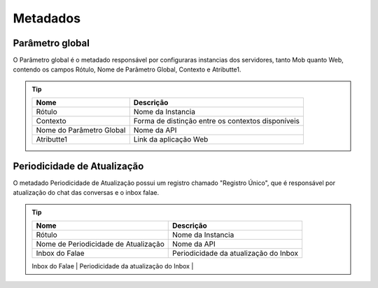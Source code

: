 ################
Metadados
################

Parâmetro global
~~~~~~~~~~~~~~~~~~~~~~~~
O Parâmetro global é o metadado responsável por configuraras instancias dos servidores, tanto Mob quanto Web, contendo os campos Rótulo, Nome de Parâmetro Global, Contexto e Atributte1.

.. Tip:: 

    +---------------------------+------------------------------------------------------------+
    | Nome                      | Descrição                                                  |
    +===========================+============================================================+
    | Rótulo                    | Nome da Instancia                                          |
    +---------------------------+------------------------------------------------------------+
    | Contexto                  | Forma de distinção entre os contextos disponíveis          |
    +---------------------------+------------------------------------------------------------+
    | Nome do Parâmetro Global  | Nome da API                                                |
    +---------------------------+------------------------------------------------------------+
    | Atributte1                | Link da aplicação Web                                      |
    +---------------------------+------------------------------------------------------------+

Periodicidade de Atualização
~~~~~~~~~~~~~~~~~~~~~~~~
O metadado Periodicidade de Atualização possui um registro chamado "Registro Único", que é responsável por atualização do chat das conversas e o inbox falae.

.. Tip:: 

    +--------------------------------------+------------------------------------------------------------+
    | Nome                                 | Descrição                                                  |
    +======================================+============================================================+
    | Rótulo                               | Nome da Instancia                                          |
    +--------------------------------------+------------------------------------------------------------+
    | Nome de Periodicidade de Atualização | Nome da API                                                |
    +--------------------------------------+------------------------------------------------------------+
    | Inbox do Falae                       | Periodicidade da atualização do Inbox                      |
    +--------------------------------------+------------------------------------------------------------+
    | Chat do Falae                        | Periodicidade da atualização do Chat                       |
    +-------------------------------------=+------------------------------------------------------------+
